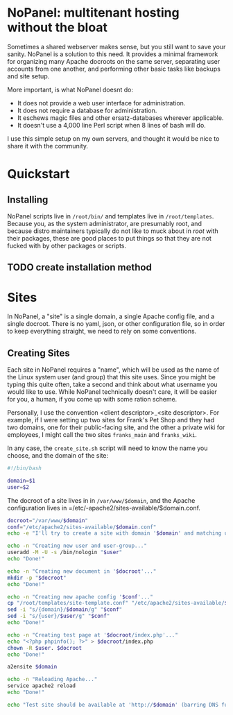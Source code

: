 #+PROPERTY: :padline no
* NoPanel: multitenant hosting without the bloat

Sometimes a shared webserver makes sense, but you still want to save your sanity. NoPanel is a solution to this need. It provides a minimal framework for organizing many Apache docroots on the same server, separating user accounts from one another, and performing other basic tasks like backups and site setup.

More important, is what NoPanel doesnt do:

 - It does not provide a web user interface for administration.
 - It does not require a database for administration.
 - It eschews magic files and other ersatz-databases wherever applicable.
 - It doesn't use a 4,000 line Perl script when 8 lines of bash will do.

I use this simple setup on my own servers, and thought it would be nice
to share it with the community.

* Quickstart

** Installing
NoPanel scripts live in =/root/bin/= and templates live in =/root/templates=. Because you, as the system administrator, are presumably root, and because distro maintainers typically do not like to muck about in /root/ with their packages, these are good places to put things so that they are not fucked with by other packages or scripts.

** TODO create installation method

* Sites
In NoPanel, a "site" is a single domain, a single Apache config file, and a single docroot. There is no yaml, json, or other configuration file, so in order to keep everything straight, we need to rely on some conventions.

** Creating Sites
Each site in NoPanel requires a "name", which will be used as the name of the Linux system user (and group) that this site uses. Since you might be typing this quite often, take a second and think about what username you would like to use. While NoPanel technically doesn't care, it will be easier for you, a human, if you come up with some ration scheme.

Personally, I use the convention <client descriptor>_<site descriptor>. For example, if I were setting up two sites for Frank's Pet Shop and they had two domains, one for their public-facing site, and the other a private wiki for employees, I might call the two sites =franks_main= and =franks_wiki=.

In any case, the =create_site.sh= script will need to know the name you choose, and the domain of the site:

#+NAME: create_site_top
#+BEGIN_SRC sh
#!/bin/bash

domain=$1
user=$2
#+END_SRC 

The docroot of a site lives in in =/var/www/$domain=, and the Apache configuration lives in =/etc/-apache2/sites-available/$domain.conf.

#+NAME: create_site_paths
#+BEGIN_SRC sh 
docroot="/var/www/$domain"
conf="/etc/apache2/sites-available/$domain.conf"
echo -e "I'll try to create a site with domain '$domain' and matching user '$user'.\n"
#+END_SRC

#+NAME: create_site_user_and_group
#+BEGIN_SRC sh 
echo -n "Creating new user and user-group..."
useradd -M -U -s /bin/nologin "$user"
echo "Done!"
#+END_SRC


#+NAME: create_site_docroot
#+BEGIN_SRC sh 
echo -n "Creating new document in '$docroot'..."
mkdir -p "$docroot"
echo "Done!"
#+END_SRC


#+NAME: create_site_conf
#+BEGIN_SRC sh 
echo -n "Creating new apache config '$conf'..."
cp "/root/templates/site-template.conf" "/etc/apache2/sites-available/$domain.conf"
sed -i "s/{domain}/$domain/g" "$conf"
sed -i "s/{user}/$user/g" "$conf"
echo "Done!"
#+END_SRC


#+NAME: create_site_test_page
#+BEGIN_SRC sh 
echo -n "Creating test page at '$docroot/index.php'..."
echo "<?php phpinfo(); ?>" > $docroot/index.php
chown -R $user. $docroot
echo "Done!"
#+END_SRC


#+NAME: create_site_enable
#+BEGIN_SRC sh 
a2ensite $domain

echo -n "Reloading Apache..."
service apache2 reload
echo "Done!"

echo "Test site should be available at 'http://$domain' (barring DNS fuckups)."
#+END_SRC

#+NAME: create_site
#+BEGIN_SRC sh :padline no :tangle root/bin/create_site.sh :noweb yes :exports none
<<create_site_top>>

<<create_site_paths>>


<<create_site_user_and_group>>


<<create_site_docroot>>


<<create_site_conf>>


<<create_site_test_page>>


<<create_site_enable>>
#+END_SRC

